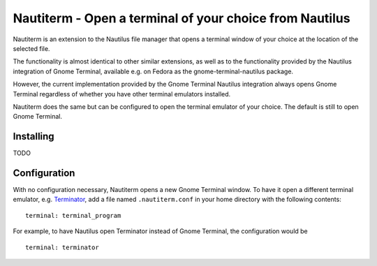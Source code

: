 Nautiterm - Open a terminal of your choice from Nautilus
========================================================

Nautiterm is an extension to the Nautilus file manager that opens a terminal window of your choice at the location of
the selected file.

The functionality is almost identical to other similar extensions, as well as to the functionality provided by
the Nautilus integration of Gnome Terminal, available e.g. on Fedora as the gnome-terminal-nautilus package.

However, the current implementation provided by the Gnome Terminal Nautilus integration always opens Gnome Terminal
regardless of whether you have other terminal emulators installed.

Nautiterm does the same but can be configured to open the terminal emulator of your choice.
The default is still to open Gnome Terminal.

Installing
----------

TODO

Configuration
-------------

With no configuration necessary, Nautiterm opens a new Gnome Terminal window.
To have it open a different terminal emulator, e.g. `Terminator`_, add a file
named ``.nautiterm.conf`` in your home directory with the following contents:

.. _Terminator: https://launchpad.net/~gnome-terminator

::

  terminal: terminal_program

For example, to have Nautilus open Terminator instead of Gnome Terminal, the
configuration would be

::

  terminal: terminator
